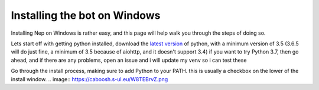 .. _windows-install:

=============================
Installing the bot on Windows
=============================

Installing Nep on Windows is rather easy, and this page will help walk you through the steps of doing so.

Lets start off with getting python installed, download the `latest version <https://www.python.org/downloads/>`_ of python, with a minimum version of 3.5 (3.6.5 will do just fine, a minimum of 3.5 because of aiohttp, and it doesn't support 3.4)
if you want to try Python 3.7, then go ahead, and if there are any problems, open an issue and i will update my venv so i can test these

.. image:: https://caboosh.s-ul.eu/clYvRb74.png

Go through the install process, making sure to add Python to your PATH. this is usually a checkbox on the lower of the install window.
.. image:: https://caboosh.s-ul.eu/W8TEBrvZ.png

